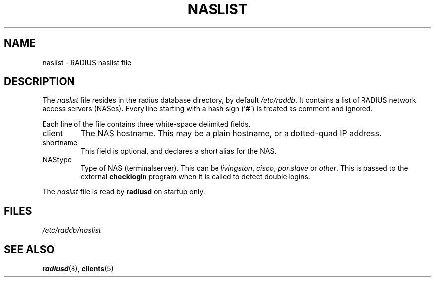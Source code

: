 .TH NASLIST 5 "15 September 1997"
.SH NAME
naslist \- RADIUS naslist file
.SH DESCRIPTION
The \fInaslist\fP file resides in the radius database directory,
by default \fI/etc/raddb\fP. It contains a list of RADIUS network access
servers (NASes).
Every line starting with a hash sign
.RB (' # ')
is treated as comment and ignored.
.PP
Each line of the file contains three white-space delimited fields.
.IP client hostname
The NAS hostname. This may be a plain hostname, or a
dotted-quad IP address.
.IP shortname
This field is optional, and declares a short alias for the NAS.
.IP NAStype
Type of NAS (terminalserver). This can be \fIlivingston\fP, \fIcisco\fP,
\fIportslave\fP or \fIother\fP. This is passed to the external \fBchecklogin\fP
program when it is called to detect double logins.
.PP
The
.I naslist
file is read by \fBradiusd\fP on startup only.
.SH FILES
.I /etc/raddb/naslist
.SH "SEE ALSO"
.BR radiusd (8),
.BR clients (5)
